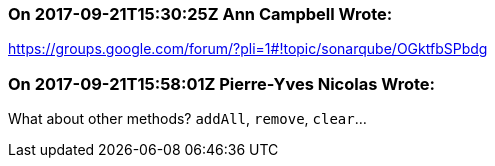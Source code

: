 === On 2017-09-21T15:30:25Z Ann Campbell Wrote:
https://groups.google.com/forum/?pli=1#!topic/sonarqube/OGktfbSPbdg

=== On 2017-09-21T15:58:01Z Pierre-Yves Nicolas Wrote:
What about other methods? ``++addAll++``, ``++remove++``, ``++clear++``...

